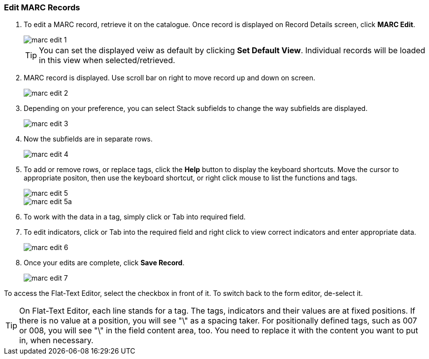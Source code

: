 Edit MARC Records
~~~~~~~~~~~~~~~~~

. To edit a MARC record, retrieve it on the catalogue. Once record is displayed on Record Details screen, click *MARC Edit*.
+
image::images/cat/marc-edit-1.png[]
+
[TIP]
=====
You can set the displayed veiw as default by clicking *Set Default View*. Individual records will be loaded in this view when selected/retrieved. 
=====
+
. MARC record is displayed. Use scroll bar on right to move record up and down on screen.
+
image::images/cat/marc-edit-2.png[]
+
. Depending on your preference, you can select Stack subfields to change the way subfields are displayed.
+
image::images/cat/marc-edit-3.png[]
+
. Now the subfields are in separate rows.
+
image::images/cat/marc-edit-4.png[]
+
. To add or remove rows, or replace tags, click the *Help* button to display the keyboard shortcuts. Move the cursor to appropriate positon, then use the keyboard shortcut, or right click mouse to list the functions and tags. 
+
image::images/cat/marc-edit-5.png[]
+
image::images/cat/marc-edit-5a.png[]
+
. To work with the data in a tag, simply click or Tab into required field.
. To edit indicators, click or Tab into the required field and right click to view correct indicators and enter appropriate data.
+
image::images/cat/marc-edit-6.png[]
+
. Once your edits are complete, click *Save Record*.
+
image::images/cat/marc-edit-7.png[]

To access the Flat-Text Editor, select the checkbox in front of it. To switch back to the form editor, de-select it.
[TIP]
=====
On Flat-Text Editor, each line stands for a tag. The tags, indicators and their values are at fixed positions. If there is no value at a position, you will see "\" as a spacing taker. For positionally defined tags, such as 007 or 008, you will see "\" in the field content area, too. You need to replace it with the content you want to put in, when necessary.
=====